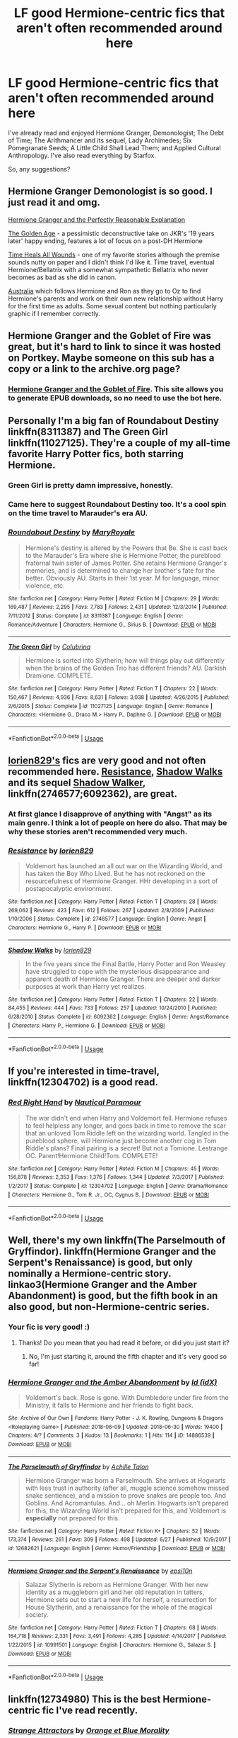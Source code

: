 #+TITLE: LF good Hermione-centric fics that aren't often recommended around here

* LF good Hermione-centric fics that aren't often recommended around here
:PROPERTIES:
:Score: 35
:DateUnix: 1530801669.0
:DateShort: 2018-Jul-05
:FlairText: Request
:END:
I've already read and enjoyed Hermione Granger, Demonologist; The Debt of Time; The Arithmancer and its sequel, Lady Archimedes; Six Pomegranate Seeds; A Little Child Shall Lead Them; and Applied Cultural Anthropology. I've also read everything by Starfox.

So, any suggestions?


** Hermione Granger Demonologist is so good. I just read it and omg.

[[https://www.fanfiction.net/s/9950232/1/Hermione-Granger-and-the-Perfectly-Reasonable-Explanation][Hermione Granger and the Perfectly Reasonable Explanation]]

[[https://www.fanfiction.net/s/3682339/1/The-Golden-Age][The Golden Age]] - a pessimistic deconstructive take on JKR's '19 years later' happy ending, features a lot of focus on a post-DH Hermione

[[https://www.fanfiction.net/s/7410369/1/Time-Heals-All-Wounds][Time Heals All Wounds]] - one of my favorite stories although the premise sounds nutty on paper and I didn't think I'd like it. Time travel, eventual Hermione/Bellatrix with a somewhat sympathetic Bellatrix who never becomes as bad as she did in canon.

[[https://www.fanfiction.net/s/7562379/1/Australia][Australia]] which follows Hermione and Ron as they go to Oz to find Hermione's parents and work on their own new relationship without Harry for the first time as adults. Some sexual content but nothing particularly graphic if I remember correctly.
:PROPERTIES:
:Author: 360Saturn
:Score: 7
:DateUnix: 1530815137.0
:DateShort: 2018-Jul-05
:END:


** Hermione Granger and the Goblet of Fire was great, but it's hard to link to since it was hosted on Portkey. Maybe someone on this sub has a copy or a link to the archive.org page?
:PROPERTIES:
:Author: BobaFett007
:Score: 7
:DateUnix: 1530806584.0
:DateShort: 2018-Jul-05
:END:

*** [[https://www.portkey-archive.org/story/7700][Hermione Granger and the Goblet of Fire]]. This site allows you to generate EPUB downloads, so no need to use the bot here.
:PROPERTIES:
:Author: InquisitorCOC
:Score: 7
:DateUnix: 1530807152.0
:DateShort: 2018-Jul-05
:END:


** Personally I'm a big fan of Roundabout Destiny linkffn(8311387) and The Green Girl linkffn(11027125). They're a couple of my all-time favorite Harry Potter fics, both starring Hermione.
:PROPERTIES:
:Author: Team-Mako-N7
:Score: 6
:DateUnix: 1530808937.0
:DateShort: 2018-Jul-05
:END:

*** Green Girl is pretty damn impressive, honestly.
:PROPERTIES:
:Author: otrigorin
:Score: 4
:DateUnix: 1530837870.0
:DateShort: 2018-Jul-06
:END:


*** Came here to suggest Roundabout Destiny too. It's a cool spin on the time travel to Marauder's era AU.
:PROPERTIES:
:Author: surreal_strawberry
:Score: 2
:DateUnix: 1530823791.0
:DateShort: 2018-Jul-06
:END:


*** [[https://www.fanfiction.net/s/8311387/1/][*/Roundabout Destiny/*]] by [[https://www.fanfiction.net/u/2764183/MaryRoyale][/MaryRoyale/]]

#+begin_quote
  Hermione's destiny is altered by the Powers that Be. She is cast back to the Marauder's Era where she is Hermione Potter, the pureblood fraternal twin sister of James Potter. She retains Hermione Granger's memories, and is determined to change her brother's fate for the better. Obviously AU. Starts in their 1st year. M for language, minor violence, etc.
#+end_quote

^{/Site/:} ^{fanfiction.net} ^{*|*} ^{/Category/:} ^{Harry} ^{Potter} ^{*|*} ^{/Rated/:} ^{Fiction} ^{M} ^{*|*} ^{/Chapters/:} ^{29} ^{*|*} ^{/Words/:} ^{169,487} ^{*|*} ^{/Reviews/:} ^{2,295} ^{*|*} ^{/Favs/:} ^{7,783} ^{*|*} ^{/Follows/:} ^{2,431} ^{*|*} ^{/Updated/:} ^{12/3/2014} ^{*|*} ^{/Published/:} ^{7/11/2012} ^{*|*} ^{/Status/:} ^{Complete} ^{*|*} ^{/id/:} ^{8311387} ^{*|*} ^{/Language/:} ^{English} ^{*|*} ^{/Genre/:} ^{Romance/Adventure} ^{*|*} ^{/Characters/:} ^{Hermione} ^{G.,} ^{Sirius} ^{B.} ^{*|*} ^{/Download/:} ^{[[http://www.ff2ebook.com/old/ffn-bot/index.php?id=8311387&source=ff&filetype=epub][EPUB]]} ^{or} ^{[[http://www.ff2ebook.com/old/ffn-bot/index.php?id=8311387&source=ff&filetype=mobi][MOBI]]}

--------------

[[https://www.fanfiction.net/s/11027125/1/][*/The Green Girl/*]] by [[https://www.fanfiction.net/u/4314892/Colubrina][/Colubrina/]]

#+begin_quote
  Hermione is sorted into Slytherin; how will things play out differently when the brains of the Golden Trio has different friends? AU. Darkish Dramione. COMPLETE.
#+end_quote

^{/Site/:} ^{fanfiction.net} ^{*|*} ^{/Category/:} ^{Harry} ^{Potter} ^{*|*} ^{/Rated/:} ^{Fiction} ^{T} ^{*|*} ^{/Chapters/:} ^{22} ^{*|*} ^{/Words/:} ^{150,467} ^{*|*} ^{/Reviews/:} ^{4,936} ^{*|*} ^{/Favs/:} ^{8,631} ^{*|*} ^{/Follows/:} ^{3,038} ^{*|*} ^{/Updated/:} ^{4/26/2015} ^{*|*} ^{/Published/:} ^{2/6/2015} ^{*|*} ^{/Status/:} ^{Complete} ^{*|*} ^{/id/:} ^{11027125} ^{*|*} ^{/Language/:} ^{English} ^{*|*} ^{/Genre/:} ^{Romance} ^{*|*} ^{/Characters/:} ^{<Hermione} ^{G.,} ^{Draco} ^{M.>} ^{Harry} ^{P.,} ^{Daphne} ^{G.} ^{*|*} ^{/Download/:} ^{[[http://www.ff2ebook.com/old/ffn-bot/index.php?id=11027125&source=ff&filetype=epub][EPUB]]} ^{or} ^{[[http://www.ff2ebook.com/old/ffn-bot/index.php?id=11027125&source=ff&filetype=mobi][MOBI]]}

--------------

*FanfictionBot*^{2.0.0-beta} | [[https://github.com/tusing/reddit-ffn-bot/wiki/Usage][Usage]]
:PROPERTIES:
:Author: FanfictionBot
:Score: 1
:DateUnix: 1530808946.0
:DateShort: 2018-Jul-05
:END:


** [[https://www.fanfiction.net/u/636397/lorien829][lorien829's]] fics are very good and not often recommended here. [[https://www.fanfiction.net/s/2746577/1/Resistance][Resistance]], [[https://www.fanfiction.net/s/6092362/1/Shadow-Walks][Shadow Walks]] and its sequel [[https://www.portkey-archive.org/story/8127][Shadow Walker]], linkffn(2746577;6092362), are great.
:PROPERTIES:
:Author: InquisitorCOC
:Score: 7
:DateUnix: 1530807393.0
:DateShort: 2018-Jul-05
:END:

*** At first glance I disapprove of anything with "Angst" as its main genre. I think a lot of people on here do also. That may be why these stories aren't recommended very much.
:PROPERTIES:
:Author: Achille-Talon
:Score: 2
:DateUnix: 1530815710.0
:DateShort: 2018-Jul-05
:END:


*** [[https://www.fanfiction.net/s/2746577/1/][*/Resistance/*]] by [[https://www.fanfiction.net/u/636397/lorien829][/lorien829/]]

#+begin_quote
  Voldemort has launched an all out war on the Wizarding World, and has taken the Boy Who Lived. But he has not reckoned on the resourcefulness of Hermione Granger. HHr developing in a sort of postapocalyptic environment.
#+end_quote

^{/Site/:} ^{fanfiction.net} ^{*|*} ^{/Category/:} ^{Harry} ^{Potter} ^{*|*} ^{/Rated/:} ^{Fiction} ^{T} ^{*|*} ^{/Chapters/:} ^{28} ^{*|*} ^{/Words/:} ^{269,062} ^{*|*} ^{/Reviews/:} ^{423} ^{*|*} ^{/Favs/:} ^{612} ^{*|*} ^{/Follows/:} ^{267} ^{*|*} ^{/Updated/:} ^{2/8/2009} ^{*|*} ^{/Published/:} ^{1/10/2006} ^{*|*} ^{/Status/:} ^{Complete} ^{*|*} ^{/id/:} ^{2746577} ^{*|*} ^{/Language/:} ^{English} ^{*|*} ^{/Genre/:} ^{Angst} ^{*|*} ^{/Characters/:} ^{Hermione} ^{G.,} ^{Harry} ^{P.} ^{*|*} ^{/Download/:} ^{[[http://www.ff2ebook.com/old/ffn-bot/index.php?id=2746577&source=ff&filetype=epub][EPUB]]} ^{or} ^{[[http://www.ff2ebook.com/old/ffn-bot/index.php?id=2746577&source=ff&filetype=mobi][MOBI]]}

--------------

[[https://www.fanfiction.net/s/6092362/1/][*/Shadow Walks/*]] by [[https://www.fanfiction.net/u/636397/lorien829][/lorien829/]]

#+begin_quote
  In the five years since the Final Battle, Harry Potter and Ron Weasley have struggled to cope with the mysterious disappearance and apparent death of Hermione Granger. There are deeper and darker purposes at work than Harry yet realizes.
#+end_quote

^{/Site/:} ^{fanfiction.net} ^{*|*} ^{/Category/:} ^{Harry} ^{Potter} ^{*|*} ^{/Rated/:} ^{Fiction} ^{T} ^{*|*} ^{/Chapters/:} ^{22} ^{*|*} ^{/Words/:} ^{84,455} ^{*|*} ^{/Reviews/:} ^{444} ^{*|*} ^{/Favs/:} ^{733} ^{*|*} ^{/Follows/:} ^{257} ^{*|*} ^{/Updated/:} ^{10/24/2010} ^{*|*} ^{/Published/:} ^{6/28/2010} ^{*|*} ^{/Status/:} ^{Complete} ^{*|*} ^{/id/:} ^{6092362} ^{*|*} ^{/Language/:} ^{English} ^{*|*} ^{/Genre/:} ^{Angst/Romance} ^{*|*} ^{/Characters/:} ^{Harry} ^{P.,} ^{Hermione} ^{G.} ^{*|*} ^{/Download/:} ^{[[http://www.ff2ebook.com/old/ffn-bot/index.php?id=6092362&source=ff&filetype=epub][EPUB]]} ^{or} ^{[[http://www.ff2ebook.com/old/ffn-bot/index.php?id=6092362&source=ff&filetype=mobi][MOBI]]}

--------------

*FanfictionBot*^{2.0.0-beta} | [[https://github.com/tusing/reddit-ffn-bot/wiki/Usage][Usage]]
:PROPERTIES:
:Author: FanfictionBot
:Score: 1
:DateUnix: 1530807412.0
:DateShort: 2018-Jul-05
:END:


** If you're interested in time-travel, linkffn(12304702) is a good read.
:PROPERTIES:
:Author: bupomo
:Score: 3
:DateUnix: 1530814689.0
:DateShort: 2018-Jul-05
:END:

*** [[https://www.fanfiction.net/s/12304702/1/][*/Red Right Hand/*]] by [[https://www.fanfiction.net/u/1876812/Nautical-Paramour][/Nautical Paramour/]]

#+begin_quote
  The war didn't end when Harry and Voldemort fell. Hermione refuses to feel helpless any longer, and goes back in time to remove the scar that an unloved Tom Riddle left on the wizarding world. Tangled in the pureblood sphere, will Hermione just become another cog in Tom Riddle's plans? Final pairing is a secret! But not a Tomione. Lestrange OC. Parent!Hermione Child!Tom. COMPLETE!
#+end_quote

^{/Site/:} ^{fanfiction.net} ^{*|*} ^{/Category/:} ^{Harry} ^{Potter} ^{*|*} ^{/Rated/:} ^{Fiction} ^{M} ^{*|*} ^{/Chapters/:} ^{45} ^{*|*} ^{/Words/:} ^{156,878} ^{*|*} ^{/Reviews/:} ^{2,353} ^{*|*} ^{/Favs/:} ^{1,376} ^{*|*} ^{/Follows/:} ^{1,344} ^{*|*} ^{/Updated/:} ^{7/3/2017} ^{*|*} ^{/Published/:} ^{1/2/2017} ^{*|*} ^{/Status/:} ^{Complete} ^{*|*} ^{/id/:} ^{12304702} ^{*|*} ^{/Language/:} ^{English} ^{*|*} ^{/Genre/:} ^{Drama/Romance} ^{*|*} ^{/Characters/:} ^{Hermione} ^{G.,} ^{Tom} ^{R.} ^{Jr.,} ^{OC,} ^{Cygnus} ^{B.} ^{*|*} ^{/Download/:} ^{[[http://www.ff2ebook.com/old/ffn-bot/index.php?id=12304702&source=ff&filetype=epub][EPUB]]} ^{or} ^{[[http://www.ff2ebook.com/old/ffn-bot/index.php?id=12304702&source=ff&filetype=mobi][MOBI]]}

--------------

*FanfictionBot*^{2.0.0-beta} | [[https://github.com/tusing/reddit-ffn-bot/wiki/Usage][Usage]]
:PROPERTIES:
:Author: FanfictionBot
:Score: 3
:DateUnix: 1530814709.0
:DateShort: 2018-Jul-05
:END:


** Well, there's my own linkffn(The Parselmouth of Gryffindor). linkffn(Hermione Granger and the Serpent's Renaissance) is good, but only nominally a Hermione-centric story. linkao3(Hermione Granger and the Amber Abandonment) is good, but the fifth book in an also good, but non-Hermione-centric series.
:PROPERTIES:
:Author: Achille-Talon
:Score: 3
:DateUnix: 1530810038.0
:DateShort: 2018-Jul-05
:END:

*** Your fic is very good! :)
:PROPERTIES:
:Score: 3
:DateUnix: 1530810511.0
:DateShort: 2018-Jul-05
:END:

**** Thanks! Do you mean that you had read it before, or did you just start it?
:PROPERTIES:
:Author: Achille-Talon
:Score: 1
:DateUnix: 1530815751.0
:DateShort: 2018-Jul-05
:END:

***** No, I'm just starting it, around the fifth chapter and it's very good so far!
:PROPERTIES:
:Score: 2
:DateUnix: 1530815926.0
:DateShort: 2018-Jul-05
:END:


*** [[https://archiveofourown.org/works/14886539][*/Hermione Granger and the Amber Abandonment/*]] by [[https://www.archiveofourown.org/users/idX/pseuds/Id][/Id (idX)/]]

#+begin_quote
  Voldemort's back. Rose is gone. With Dumbledore under fire from the Ministry, it falls to Hermione and her friends to fight back.
#+end_quote

^{/Site/:} ^{Archive} ^{of} ^{Our} ^{Own} ^{*|*} ^{/Fandoms/:} ^{Harry} ^{Potter} ^{-} ^{J.} ^{K.} ^{Rowling,} ^{Dungeons} ^{&} ^{Dragons} ^{<Roleplaying} ^{Game>} ^{*|*} ^{/Published/:} ^{2018-06-09} ^{*|*} ^{/Updated/:} ^{2018-06-30} ^{*|*} ^{/Words/:} ^{19400} ^{*|*} ^{/Chapters/:} ^{4/?} ^{*|*} ^{/Comments/:} ^{3} ^{*|*} ^{/Kudos/:} ^{13} ^{*|*} ^{/Bookmarks/:} ^{1} ^{*|*} ^{/Hits/:} ^{114} ^{*|*} ^{/ID/:} ^{14886539} ^{*|*} ^{/Download/:} ^{[[https://archiveofourown.org/downloads/Id/Id/14886539/Hermione%20Granger%20and%20the.epub?updated_at=1530364703][EPUB]]} ^{or} ^{[[https://archiveofourown.org/downloads/Id/Id/14886539/Hermione%20Granger%20and%20the.mobi?updated_at=1530364703][MOBI]]}

--------------

[[https://www.fanfiction.net/s/12682621/1/][*/The Parselmouth of Gryffindor/*]] by [[https://www.fanfiction.net/u/7922987/Achille-Talon][/Achille Talon/]]

#+begin_quote
  Hermione Granger was born a Parselmouth. She arrives at Hogwarts with less trust in authority (after all, muggle science somehow missed snake sentience), and a mission to prove snakes are people too. And Goblins. And Acromantulas. And... oh Merlin. Hogwarts isn't prepared for this, the Wizarding World isn't prepared for this, and Voldemort is *especially* not prepared for this.
#+end_quote

^{/Site/:} ^{fanfiction.net} ^{*|*} ^{/Category/:} ^{Harry} ^{Potter} ^{*|*} ^{/Rated/:} ^{Fiction} ^{K+} ^{*|*} ^{/Chapters/:} ^{52} ^{*|*} ^{/Words/:} ^{173,374} ^{*|*} ^{/Reviews/:} ^{261} ^{*|*} ^{/Favs/:} ^{309} ^{*|*} ^{/Follows/:} ^{498} ^{*|*} ^{/Updated/:} ^{6/27} ^{*|*} ^{/Published/:} ^{10/9/2017} ^{*|*} ^{/id/:} ^{12682621} ^{*|*} ^{/Language/:} ^{English} ^{*|*} ^{/Genre/:} ^{Humor/Friendship} ^{*|*} ^{/Download/:} ^{[[http://www.ff2ebook.com/old/ffn-bot/index.php?id=12682621&source=ff&filetype=epub][EPUB]]} ^{or} ^{[[http://www.ff2ebook.com/old/ffn-bot/index.php?id=12682621&source=ff&filetype=mobi][MOBI]]}

--------------

[[https://www.fanfiction.net/s/10991501/1/][*/Hermione Granger and the Serpent's Renaissance/*]] by [[https://www.fanfiction.net/u/5555081/epsi10n][/epsi10n/]]

#+begin_quote
  Salazar Slytherin is reborn as Hermione Granger. With her new identity as a muggleborn girl and her old reputation in tatters, Hermione sets out to start a new life for herself, a resurrection for House Slytherin, and a renaissance for the whole of the magical society.
#+end_quote

^{/Site/:} ^{fanfiction.net} ^{*|*} ^{/Category/:} ^{Harry} ^{Potter} ^{*|*} ^{/Rated/:} ^{Fiction} ^{T} ^{*|*} ^{/Chapters/:} ^{68} ^{*|*} ^{/Words/:} ^{164,718} ^{*|*} ^{/Reviews/:} ^{2,331} ^{*|*} ^{/Favs/:} ^{3,491} ^{*|*} ^{/Follows/:} ^{4,285} ^{*|*} ^{/Updated/:} ^{4/14/2017} ^{*|*} ^{/Published/:} ^{1/22/2015} ^{*|*} ^{/id/:} ^{10991501} ^{*|*} ^{/Language/:} ^{English} ^{*|*} ^{/Characters/:} ^{Hermione} ^{G.,} ^{Salazar} ^{S.} ^{*|*} ^{/Download/:} ^{[[http://www.ff2ebook.com/old/ffn-bot/index.php?id=10991501&source=ff&filetype=epub][EPUB]]} ^{or} ^{[[http://www.ff2ebook.com/old/ffn-bot/index.php?id=10991501&source=ff&filetype=mobi][MOBI]]}

--------------

*FanfictionBot*^{2.0.0-beta} | [[https://github.com/tusing/reddit-ffn-bot/wiki/Usage][Usage]]
:PROPERTIES:
:Author: FanfictionBot
:Score: 1
:DateUnix: 1530810060.0
:DateShort: 2018-Jul-05
:END:


** linkffn(12734980) This is the best Hermione-centric fic I've read recently.
:PROPERTIES:
:Author: crazyclone4
:Score: 2
:DateUnix: 1530817797.0
:DateShort: 2018-Jul-05
:END:

*** [[https://www.fanfiction.net/s/12734980/1/][*/Strange Attractors/*]] by [[https://www.fanfiction.net/u/7199140/Orange-et-Blue-Morality][/Orange et Blue Morality/]]

#+begin_quote
  Unspeakable Granger wakes up with missing memories in Hogwarts...in 1942. Hermione might not remember much, but she knew that even post-Voldemort, there were many wannabe dark lords she and her friends had to fight against. If she changed the wizarding world, maybe they'd be more prepared against them in the future. But who is that prefect, and why does her mind itch at seeing him?
#+end_quote

^{/Site/:} ^{fanfiction.net} ^{*|*} ^{/Category/:} ^{Harry} ^{Potter} ^{*|*} ^{/Rated/:} ^{Fiction} ^{M} ^{*|*} ^{/Chapters/:} ^{29} ^{*|*} ^{/Words/:} ^{218,973} ^{*|*} ^{/Reviews/:} ^{171} ^{*|*} ^{/Favs/:} ^{182} ^{*|*} ^{/Follows/:} ^{232} ^{*|*} ^{/Updated/:} ^{6/16} ^{*|*} ^{/Published/:} ^{11/23/2017} ^{*|*} ^{/id/:} ^{12734980} ^{*|*} ^{/Language/:} ^{English} ^{*|*} ^{/Genre/:} ^{Adventure} ^{*|*} ^{/Characters/:} ^{Hermione} ^{G.,} ^{Albus} ^{D.,} ^{Tom} ^{R.} ^{Jr.} ^{*|*} ^{/Download/:} ^{[[http://www.ff2ebook.com/old/ffn-bot/index.php?id=12734980&source=ff&filetype=epub][EPUB]]} ^{or} ^{[[http://www.ff2ebook.com/old/ffn-bot/index.php?id=12734980&source=ff&filetype=mobi][MOBI]]}

--------------

*FanfictionBot*^{2.0.0-beta} | [[https://github.com/tusing/reddit-ffn-bot/wiki/Usage][Usage]]
:PROPERTIES:
:Author: FanfictionBot
:Score: 2
:DateUnix: 1530817808.0
:DateShort: 2018-Jul-05
:END:


** I really enjoyed [[https://www.fanfiction.net/s/7384510/1/Not-What-She-Expected][Not What She Expected]]. It's focused on Hermione's eighth year.
:PROPERTIES:
:Author: LittleMissPeachy6
:Score: 2
:DateUnix: 1530853169.0
:DateShort: 2018-Jul-06
:END:


** [[https://www.fanfiction.net/s/5533537/1/Four-o-clock-in-the-morning][Four O'Clock in the Morning]] by Vera Rozalsky is a great exploration of a troubled but optimistic post-canon world. Hermione is helping others to pick up the pieces and move on. Not mainly a romance fic, though some romantic relationships play a role.

Rozalsky's other Hermione-centric fic is Amends and Reconciliation. It is longer, darker, and regrettably unfinished.
:PROPERTIES:
:Author: yetioverthere
:Score: 1
:DateUnix: 1530823041.0
:DateShort: 2018-Jul-06
:END:


** Would you be interested in dark Hermione? If so The Dark Lady trilogy is pretty good. Linkffn(The Dark Lady Rises; The Dark Lady Reigns; The Dark Lady Rules)
:PROPERTIES:
:Author: whatisgreen
:Score: 1
:DateUnix: 1530829133.0
:DateShort: 2018-Jul-06
:END:

*** [[https://www.fanfiction.net/s/10187107/1/][*/The Dark Lady Rises/*]] by [[https://www.fanfiction.net/u/4137775/cleotheo][/cleotheo/]]

#+begin_quote
  When Voldemort returns to full strength at the end of the Triwizard Tournament things are about to change for the wizarding world. Especially for his daughter Hermione, who takes her place at his side as The Dark Lady. Dark Hermione! First part in The Dark Lady trilogy.
#+end_quote

^{/Site/:} ^{fanfiction.net} ^{*|*} ^{/Category/:} ^{Harry} ^{Potter} ^{*|*} ^{/Rated/:} ^{Fiction} ^{T} ^{*|*} ^{/Chapters/:} ^{22} ^{*|*} ^{/Words/:} ^{46,840} ^{*|*} ^{/Reviews/:} ^{493} ^{*|*} ^{/Favs/:} ^{1,747} ^{*|*} ^{/Follows/:} ^{739} ^{*|*} ^{/Updated/:} ^{5/8/2014} ^{*|*} ^{/Published/:} ^{3/14/2014} ^{*|*} ^{/Status/:} ^{Complete} ^{*|*} ^{/id/:} ^{10187107} ^{*|*} ^{/Language/:} ^{English} ^{*|*} ^{/Genre/:} ^{Romance/Drama} ^{*|*} ^{/Characters/:} ^{Hermione} ^{G.,} ^{Draco} ^{M.} ^{*|*} ^{/Download/:} ^{[[http://www.ff2ebook.com/old/ffn-bot/index.php?id=10187107&source=ff&filetype=epub][EPUB]]} ^{or} ^{[[http://www.ff2ebook.com/old/ffn-bot/index.php?id=10187107&source=ff&filetype=mobi][MOBI]]}

--------------

[[https://www.fanfiction.net/s/10593114/1/][*/The Dark Lady Reigns/*]] by [[https://www.fanfiction.net/u/4137775/cleotheo][/cleotheo/]]

#+begin_quote
  Third and final part of The Dark Lady trilogy. With school now finished with, and the Death Eaters firmly under her control, it's time for The Dark Lady to take the wizarding world by storm. Can Hermione succeed in gaining the power her father always wanted, or will the Order manage to bring her down? Dark Hermione!
#+end_quote

^{/Site/:} ^{fanfiction.net} ^{*|*} ^{/Category/:} ^{Harry} ^{Potter} ^{*|*} ^{/Rated/:} ^{Fiction} ^{M} ^{*|*} ^{/Chapters/:} ^{49} ^{*|*} ^{/Words/:} ^{120,570} ^{*|*} ^{/Reviews/:} ^{1,352} ^{*|*} ^{/Favs/:} ^{1,496} ^{*|*} ^{/Follows/:} ^{755} ^{*|*} ^{/Updated/:} ^{10/17/2014} ^{*|*} ^{/Published/:} ^{8/4/2014} ^{*|*} ^{/Status/:} ^{Complete} ^{*|*} ^{/id/:} ^{10593114} ^{*|*} ^{/Language/:} ^{English} ^{*|*} ^{/Genre/:} ^{Romance/Drama} ^{*|*} ^{/Characters/:} ^{Hermione} ^{G.,} ^{Draco} ^{M.} ^{*|*} ^{/Download/:} ^{[[http://www.ff2ebook.com/old/ffn-bot/index.php?id=10593114&source=ff&filetype=epub][EPUB]]} ^{or} ^{[[http://www.ff2ebook.com/old/ffn-bot/index.php?id=10593114&source=ff&filetype=mobi][MOBI]]}

--------------

[[https://www.fanfiction.net/s/10333477/1/][*/The Dark Lady Rules/*]] by [[https://www.fanfiction.net/u/4137775/cleotheo][/cleotheo/]]

#+begin_quote
  Part 2 of The Dark Lady Trilogy. With Voldemort out of the picture it's time for Hermione to step up and take charge of the Death Eaters. At the same time she has to contend with keeping her dark secret from Harry and Ron. Romance also blossoms for The Dark Lady as she finally gets the wizard she's always dreamt of, Draco Malfoy. Dark Hermione!
#+end_quote

^{/Site/:} ^{fanfiction.net} ^{*|*} ^{/Category/:} ^{Harry} ^{Potter} ^{*|*} ^{/Rated/:} ^{Fiction} ^{M} ^{*|*} ^{/Chapters/:} ^{42} ^{*|*} ^{/Words/:} ^{104,026} ^{*|*} ^{/Reviews/:} ^{1,453} ^{*|*} ^{/Favs/:} ^{1,614} ^{*|*} ^{/Follows/:} ^{853} ^{*|*} ^{/Updated/:} ^{8/1/2014} ^{*|*} ^{/Published/:} ^{5/8/2014} ^{*|*} ^{/Status/:} ^{Complete} ^{*|*} ^{/id/:} ^{10333477} ^{*|*} ^{/Language/:} ^{English} ^{*|*} ^{/Genre/:} ^{Romance/Drama} ^{*|*} ^{/Characters/:} ^{Hermione} ^{G.,} ^{Draco} ^{M.} ^{*|*} ^{/Download/:} ^{[[http://www.ff2ebook.com/old/ffn-bot/index.php?id=10333477&source=ff&filetype=epub][EPUB]]} ^{or} ^{[[http://www.ff2ebook.com/old/ffn-bot/index.php?id=10333477&source=ff&filetype=mobi][MOBI]]}

--------------

*FanfictionBot*^{2.0.0-beta} | [[https://github.com/tusing/reddit-ffn-bot/wiki/Usage][Usage]]
:PROPERTIES:
:Author: FanfictionBot
:Score: 1
:DateUnix: 1530829228.0
:DateShort: 2018-Jul-06
:END:


** linkao3(1180475) is a good post-canon Hermione-centric fic.
:PROPERTIES:
:Author: adreamersmusing
:Score: 1
:DateUnix: 1530802432.0
:DateShort: 2018-Jul-05
:END:

*** [[https://archiveofourown.org/works/1180475][*/Along the Way/*]] by [[https://www.archiveofourown.org/users/edenfalling/pseuds/Elizabeth%20Culmer][/Elizabeth Culmer (edenfalling)/]]

#+begin_quote
  Idealism is hard to balance against the rest of life. Hermione, post-DH, epilogue-compliant, mostly gen. Written for Femgenficathon 2007.
#+end_quote

^{/Site/:} ^{Archive} ^{of} ^{Our} ^{Own} ^{*|*} ^{/Fandom/:} ^{Harry} ^{Potter} ^{-} ^{J.} ^{K.} ^{Rowling} ^{*|*} ^{/Published/:} ^{2007-09-26} ^{*|*} ^{/Words/:} ^{5946} ^{*|*} ^{/Chapters/:} ^{1/1} ^{*|*} ^{/Comments/:} ^{6} ^{*|*} ^{/Kudos/:} ^{95} ^{*|*} ^{/Bookmarks/:} ^{28} ^{*|*} ^{/Hits/:} ^{1237} ^{*|*} ^{/ID/:} ^{1180475} ^{*|*} ^{/Download/:} ^{[[https://archiveofourown.org/downloads/El/Elizabeth%20Culmer/1180475/Along%20the%20Way.epub?updated_at=1401239870][EPUB]]} ^{or} ^{[[https://archiveofourown.org/downloads/El/Elizabeth%20Culmer/1180475/Along%20the%20Way.mobi?updated_at=1401239870][MOBI]]}

--------------

*FanfictionBot*^{2.0.0-beta} | [[https://github.com/tusing/reddit-ffn-bot/wiki/Usage][Usage]]
:PROPERTIES:
:Author: FanfictionBot
:Score: 2
:DateUnix: 1530802439.0
:DateShort: 2018-Jul-05
:END:


*** What do they mean by gen?
:PROPERTIES:
:Author: rocketsp13
:Score: 1
:DateUnix: 1530809939.0
:DateShort: 2018-Jul-05
:END:

**** It means it's not focused on a particular pairing or ship.
:PROPERTIES:
:Author: adreamersmusing
:Score: 2
:DateUnix: 1530813716.0
:DateShort: 2018-Jul-05
:END:


** linkffn(11910994)
:PROPERTIES:
:Score: 0
:DateUnix: 1530887175.0
:DateShort: 2018-Jul-06
:END:

*** [[https://www.fanfiction.net/s/11910994/1/][*/Divided and Entwined/*]] by [[https://www.fanfiction.net/u/2548648/Starfox5][/Starfox5/]]

#+begin_quote
  AU. Fudge doesn't try to ignore Voldemort's return at the end of the 4th Year. Instead, influenced by Malfoy, he tries to appease the Dark Lord. Many think that the rights of the muggleborns are a small price to pay to avoid a bloody war. Hermione Granger and the other muggleborns disagree. Vehemently.
#+end_quote

^{/Site/:} ^{fanfiction.net} ^{*|*} ^{/Category/:} ^{Harry} ^{Potter} ^{*|*} ^{/Rated/:} ^{Fiction} ^{M} ^{*|*} ^{/Chapters/:} ^{67} ^{*|*} ^{/Words/:} ^{643,288} ^{*|*} ^{/Reviews/:} ^{1,751} ^{*|*} ^{/Favs/:} ^{1,163} ^{*|*} ^{/Follows/:} ^{1,281} ^{*|*} ^{/Updated/:} ^{7/29/2017} ^{*|*} ^{/Published/:} ^{4/23/2016} ^{*|*} ^{/Status/:} ^{Complete} ^{*|*} ^{/id/:} ^{11910994} ^{*|*} ^{/Language/:} ^{English} ^{*|*} ^{/Genre/:} ^{Adventure} ^{*|*} ^{/Characters/:} ^{<Ron} ^{W.,} ^{Hermione} ^{G.>} ^{Harry} ^{P.,} ^{Albus} ^{D.} ^{*|*} ^{/Download/:} ^{[[http://www.ff2ebook.com/old/ffn-bot/index.php?id=11910994&source=ff&filetype=epub][EPUB]]} ^{or} ^{[[http://www.ff2ebook.com/old/ffn-bot/index.php?id=11910994&source=ff&filetype=mobi][MOBI]]}

--------------

*FanfictionBot*^{2.0.0-beta} | [[https://github.com/tusing/reddit-ffn-bot/wiki/Usage][Usage]]
:PROPERTIES:
:Author: FanfictionBot
:Score: 1
:DateUnix: 1530887185.0
:DateShort: 2018-Jul-06
:END:


** - Hallows and Pathos linkffn(Hallows and Pathos) sort of revolves around Hermione's obsession with the Deathly Hallows. Its pretty dark though.
- Also [[https://www.tthfanfic.org/Story-30822/DianeCastle+Hermione+Granger+and+the+Boy+Who+Lived.htm][Hermione Granger and the Boy Who Lived]] revolves around a magicless-AU with sort of superspy setup.
:PROPERTIES:
:Author: XeshTrill
:Score: 10
:DateUnix: 1530801958.0
:DateShort: 2018-Jul-05
:END:

*** I just read Hallows and Pathos after your recommendation. That was...something else. One reviewer said it was very Lovecraftian, and I think I agree. While well written and an interesting premise, that was extremely depressing. It's one of those fics where you say "that was excellent, and I'm never going to read it again."
:PROPERTIES:
:Author: BobaFett007
:Score: 2
:DateUnix: 1530854682.0
:DateShort: 2018-Jul-06
:END:


*** [[https://www.fanfiction.net/s/4889913/1/][*/Hallows and Pathos/*]] by [[https://www.fanfiction.net/u/1446455/Perspicacity][/Perspicacity/]]

#+begin_quote
  A mistake by a dying man drives Hermione to obsession as she seeks to unlock the secrets of the Deathly Hallows. Harry, wanting only peace, tries to rid himself of the taint of death. Two friends clash in a tragic struggle for identity and destiny.
#+end_quote

^{/Site/:} ^{fanfiction.net} ^{*|*} ^{/Category/:} ^{Harry} ^{Potter} ^{*|*} ^{/Rated/:} ^{Fiction} ^{M} ^{*|*} ^{/Chapters/:} ^{3} ^{*|*} ^{/Words/:} ^{16,930} ^{*|*} ^{/Reviews/:} ^{113} ^{*|*} ^{/Favs/:} ^{478} ^{*|*} ^{/Follows/:} ^{129} ^{*|*} ^{/Published/:} ^{2/27/2009} ^{*|*} ^{/Status/:} ^{Complete} ^{*|*} ^{/id/:} ^{4889913} ^{*|*} ^{/Language/:} ^{English} ^{*|*} ^{/Genre/:} ^{Horror/Suspense} ^{*|*} ^{/Characters/:} ^{Harry} ^{P.,} ^{Hermione} ^{G.,} ^{Ginny} ^{W.} ^{*|*} ^{/Download/:} ^{[[http://www.ff2ebook.com/old/ffn-bot/index.php?id=4889913&source=ff&filetype=epub][EPUB]]} ^{or} ^{[[http://www.ff2ebook.com/old/ffn-bot/index.php?id=4889913&source=ff&filetype=mobi][MOBI]]}

--------------

*FanfictionBot*^{2.0.0-beta} | [[https://github.com/tusing/reddit-ffn-bot/wiki/Usage][Usage]]
:PROPERTIES:
:Author: FanfictionBot
:Score: 2
:DateUnix: 1530801967.0
:DateShort: 2018-Jul-05
:END:
